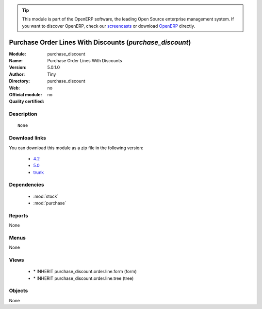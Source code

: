 
.. module:: purchase_discount
    :synopsis: Purchase Order Lines With Discounts 
    :noindex:
.. 

.. raw:: html

      <br />
    <link rel="stylesheet" href="../_static/hide_objects_in_sidebar.css" type="text/css" />

.. tip:: This module is part of the OpenERP software, the leading Open Source 
  enterprise management system. If you want to discover OpenERP, check our 
  `screencasts <http://openerp.tv>`_ or download 
  `OpenERP <http://openerp.com>`_ directly.

.. raw:: html

    <div class="js-kit-rating" title="" permalink="" standalone="yes" path="/purchase_discount"></div>
    <script src="http://js-kit.com/ratings.js"></script>

Purchase Order Lines With Discounts (*purchase_discount*)
=========================================================
:Module: purchase_discount
:Name: Purchase Order Lines With Discounts
:Version: 5.0.1.0
:Author: Tiny
:Directory: purchase_discount
:Web: 
:Official module: no
:Quality certified: no

Description
-----------

::

  None

Download links
--------------

You can download this module as a zip file in the following version:

  * `4.2 <http://www.openerp.com/download/modules/4.2/purchase_discount.zip>`_
  * `5.0 <http://www.openerp.com/download/modules/5.0/purchase_discount.zip>`_
  * `trunk <http://www.openerp.com/download/modules/trunk/purchase_discount.zip>`_


Dependencies
------------

 * :mod:`stock`
 * :mod:`purchase`

Reports
-------

None


Menus
-------


None


Views
-----

 * \* INHERIT purchase_discount.order.line.form (form)
 * \* INHERIT purchase_discount.order.line.tree (tree)


Objects
-------

None
